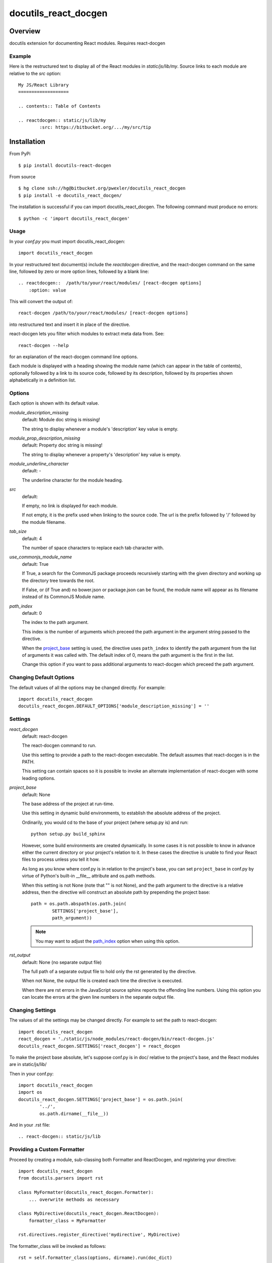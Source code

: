 =====================
docutils_react_docgen
=====================

Overview
========

docutils extension for documenting React modules.
Requires react-docgen

Example
-------

Here is the restructured text to display all of the
React modules in `static/js/lib/my`.  Source links 
to each module are relative to the `src` option::
 
    My JS/React Library
    ===================

    .. contents:: Table of Contents

    .. reactdocgen:: static/js/lib/my
            :src: https://bitbucket.org/.../my/src/tip

Installation
============

From PyPi
::

    $ pip install docutils-react-docgen 

From source
::

    $ hg clone ssh://hg@bitbucket.org/pwexler/docutils_react_docgen
    $ pip install -e docutils_react_docgen/

The installation is successful if you can import docutils_react_docgen.  
The following command must produce no errors::

    $ python -c 'import docutils_react_docgen'


Usage
-----

In your `conf.py` you must import docutils_react_docgen::

    import docutils_react_docgen
    
In your restructured text document(s) include the `reactdocgen` directive,
and the react-docgen command on the same line,
followed by zero or more option lines, 
followed by a blank line::

    .. reactdocgen::  /path/to/your/react/modules/ [react-docgen options]
        :option: value             
        
This will convert the output of::

    react-docgen /path/to/your/react/modules/ [react-docgen options]

into restructured text and insert it in place of the directive.

react-docgen lets you filter which modules to extract meta data from.
See::

    react-docgen --help

for an explanation of the react-docgen command line options.

Each module is displayed with a heading
showing the module name
(which can appear in the table of contents), 
optionally followed by a link to its source code,
followed by its description, 
followed by its properties shown alphabetically in a definition list.  

Options
-------

Each option is shown with its default value.

`module_description_missing`  
  default: Module doc string is missing!

  The string to display whenever a module's 'description' key value is empty.

`module_prop_description_missing`  
  default: Property doc string is missing!

  The string to display whenever a property's 'description' key value is empty.

`module_underline_character`  
  default: \-

  The underline character for the module heading.

`src`  
  default: 

  If empty, no link is displayed for each module.

  If not empty, it is the prefix used when linking to the source code.
  The url is the prefix followed by '/' followed by the module filename.

`tab_size`  
  default: 4

  The number of space characters to replace each tab character with.

`use_commonjs_module_name`   
  default: True

  If True, 
  a search for the CommonJS package proceeds 
  recursively starting with the given directory
  and working up the directory tree towards the root.

  If False, 
  or (if True and) no bower.json or package.json can be found,
  the module name will appear as its filename instead of its 
  CommonJS Module name.

.. _path_index:

`path_index`
  default: 0

  The index to the path argument.  

  This index is the number of arguments which preceed the path argument 
  in the argument string passed to the directive.

  When the `project_base`_ setting is used, 
  the directive uses ``path_index`` to identify the path argument
  from the list of arguments it was called with.
  The default index of 0, 
  means the path argument is the first in the list.

  Change this option if you want to pass additional arguments to react-docgen
  which preceed the path argument.
   
  
Changing Default Options
------------------------

The default values of all the options 
may be changed directly.  
For example::

    import docutils_react_docgen
    docutils_react_docgen.DEFAULT_OPTIONS['module_description_missing'] = ''

Settings
--------

`react_docgen`  
  default: react-docgen

  The react-docgen command to run. 
   
  Use this setting to provide a path to the react-docgen executable.  
  The default assumes that react-docgen is in the PATH.

  This setting can contain spaces so it is possible to invoke an alternate 
  implementation of react-docgen with some leading options. 

.. _project_base:

`project_base`
  default: None

  The base address of the project at run-time.

  Use this setting in dynamic build environments, to establish the 
  absolute address of the project.

  Ordinarily, you would cd to the base of your project (where setup.py is) 
  and run::

      python setup.py build_sphinx
  
  However, some build environments are created dynamically.  
  In some cases it is not possible to know in advance 
  either the current directory
  or your project's relation to it.
  In these cases the directive is unable to find your React files to process
  unless you tell it how.
  
  As long as you know where conf.py is in relation to the project's base, 
  you can set ``project_base`` in conf.py by virtue of Python's built-in 
  __file__ attribute and os.path methods.  

  When this setting is not None (note that "" is not None), 
  and the path argument to the directive is a relative address,
  then the directive will construct an absolute path 
  by prepending the project base::

      path = os.path.abspath(os.path.join(
              SETTINGS['project_base'], 
              path_argument))

  .. note::

    You may want to adjust the `path_index`_ option when using this option.

`rst_output`
  default: None (no separate output file)

  The full path of a separate output file 
  to hold only the rst generated by the directive.

  When not None, 
  the output file is created each time the directive is executed.

  When there are rst errors in the JavaScript source
  sphinx reports the offending line numbers.
  Using this option you can locate the errors
  at the given line numbers in the separate output file.

Changing Settings
-----------------

The values of all the settings 
may be changed directly.  
For example to set the path to react-docgen::

    import docutils_react_docgen
    react_docgen = './static/js/node_modules/react-docgen/bin/react-docgen.js'
    docutils_react_docgen.SETTINGS['react_docgen'] = react_docgen

To make the project base absolute, let's suppose conf.py is in doc/
relative to the project's base, 
and the React modules are in static/js/lib/

Then in your conf.py::

    import docutils_react_docgen
    import os
    docutils_react_docgen.SETTINGS['project_base'] = os.path.join(
            '../',
            os.path.dirname(__file__))

And in your .rst file::

    .. react-docgen:: static/js/lib    

Providing a Custom Formatter
----------------------------

Proceed by creating a module,
sub-classing both Formatter and ReactDocgen,
and registering your directive::

    import docutils_react_docgen
    from docutils.parsers import rst
    
    class MyFormatter(docutils_react_docgen.Formatter):
        ... overwrite methods as necessary 
        
    class MyDirective(docutils_react_docgen.ReactDocgen):
        formatter_class = MyFormatter

    rst.directives.register_directive('mydirective', MyDirective)

The formatter_class will be invoked as follows::

    rst = self.formatter_class(options, dirname).run(doc_dict)

options
    A dict of the directive options.

dirname
    The path to search for the CommonJS package.

doc_dict
    A dict of module metadata loaded from the JSON blob 
    returned by react-docgen.  
    The keys are the module file names,
    and the values are dicts of React module metadata.
    
The run() method must return a string 
containing the desired restructured text.

Finally, insure that the module containing your directive is imported 
by conf.py

